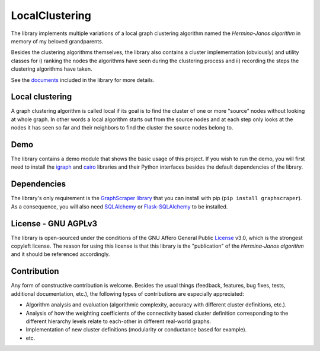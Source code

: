 LocalClustering
====================

The library implements multiple variations of a local graph clustering algorithm
named the *Hermina-Janos algorithm* in memory of my beloved grandparents.

Besides the clustering algorithms themselves, the library also contains a cluster
implementation (obviously) and utility classes for i) ranking the nodes the algorithms
have seen during the clustering process and ii) recording the steps the clustering
algorithms have taken.

See the documents_ included in the library for more details.

Local clustering
---------------------

A graph clustering algorithm is called local if its goal is to find the cluster
of one or more "source" nodes without looking at whole graph. In other words
a local algorithm starts out from the source nodes and at each step only looks
at the nodes it has seen so far and their neighbors to find the cluster the
source nodes belong to.

Demo
---------

The library contains a demo module that shows the basic usage of this project.
If you wish to run the demo, you will first need to install the igraph_ and
cairo_ libraries and their Python interfaces besides the default dependencies
of the library.

Dependencies
-----------------

The library's only requirement is the GraphScraper_ library_ that you can install
with pip (``pip install graphscraper``). As a consequence, you will also need
SQLAlchemy_ or Flask-SQLAlchemy_ to be installed.

License - GNU AGPLv3
-------------------------

The library is open-sourced under the conditions of the GNU Affero General Public
License_ v3.0, which is the strongest copyleft license. The reason for using this
license is that this library is the "publication" of the *Hermina-Janos algorithm*
and it should be referenced accordingly.

Contribution
-----------------

Any form of constructive contribution is welcome. Besides the usual things
(feedback, features, bug fixes, tests, additional documentation, etc.), the
following types of contributions are especially appreciated:

- Algorithm analysis and evaluation (algorithmic complexity, accuracy with different
  cluster definitions, etc.).

- Analysis of how the weighting coefficients of the connectivity based cluster
  definition corresponding to the different hierarchy levels relate to each-other
  in different real-world graphs.

- Implementation of new cluster definitions (modularity or conductance based for example).

- etc.


.. _AGPLv3: https://choosealicense.com/licenses/agpl-3.0/
.. _documents: https://github.com/volfpeter/localclustering/tree/master/documents
.. _Flask-SQLAlchemy: http://flask-sqlalchemy.pocoo.org/
.. _library: https://github.com/volfpeter/graphscraper
.. _License: https://choosealicense.com/licenses/agpl-3.0/
.. _GraphScraper: https://pypi.python.org/pypi/graphscraper
.. _igraph: http://igraph.org
.. _cairo: https://www.cairographics.org/pycairo/
.. _SQLAlchemy: https://www.sqlalchemy.org/

